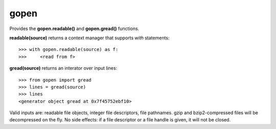=====
gopen
=====
Provides the **gopen.readable()** and **gopen.gread()** functions.

**readable(source)** returns a context manager that supports `with` statements::

  >>> with gopen.readable(source) as f:
  >>>     <read from f>

**gread(source)** returns an interator over input lines::

  >>> from gopen import gread
  >>> lines = gread(source)
  >>> lines
  <generator object gread at 0x7f45752ebf10>

Valid inputs are: readable file objects,
integer file descriptors, file pathnames.
gzip and bzip2-compressed files will be decompressed on the fly.
No side effects: if a file descriptor or a file handle is given,
it will not be closed.
